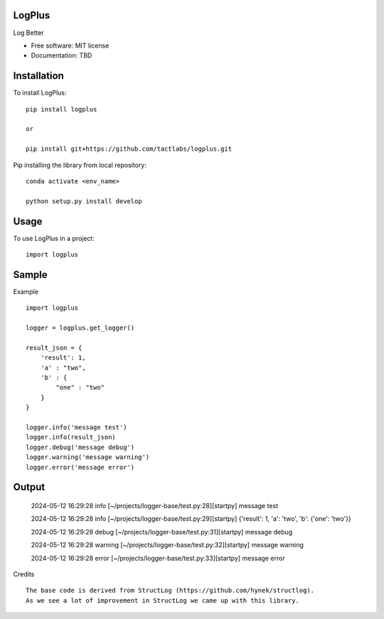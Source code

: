 ================================================
LogPlus
================================================


Log Better

* Free software: MIT license
* Documentation: TBD


================================================
Installation
================================================

To install LogPlus::

    pip install logplus

    or

    pip install git+https://github.com/tactlabs/logplus.git

Pip installing the library from local repository::

    conda activate <env_name>

    python setup.py install develop

================================================
Usage
================================================

To use LogPlus in a project::

    import logplus

================================================
Sample
================================================

Example
::

    import logplus

    logger = logplus.get_logger()

    result_json = {
        'result': 1,
        'a' : "two",
        'b' : {
            "one" : "two"
        }
    }

    logger.info('message test')
    logger.info(result_json)
    logger.debug('message debug')
    logger.warning('message warning')
    logger.error('message error')

================================================
Output
================================================

    2024-05-12 16:29:28 info  [~/projects/logger-base/test.py:28][startpy] message test

    2024-05-12 16:29:28 info  [~/projects/logger-base/test.py:29][startpy] {'result': 1, 'a': 'two', 'b': {'one': 'two'}}

    2024-05-12 16:29:28 debug  [~/projects/logger-base/test.py:31][startpy] message debug

    2024-05-12 16:29:28 warning  [~/projects/logger-base/test.py:32][startpy] message warning

    2024-05-12 16:29:28 error  [~/projects/logger-base/test.py:33][startpy] message error

Credits
::

    The base code is derived from StructLog (https://github.com/hynek/structlog).
    As we see a lot of improvement in StructLog we came up with this library.